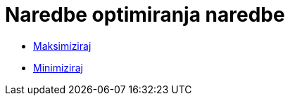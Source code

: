 = Naredbe optimiranja naredbe
ifdef::env-github[:imagesdir: /hr/modules/ROOT/assets/images]

* xref:/commands/Maksimiziraj.adoc[Maksimiziraj]
* xref:/commands/Minimiziraj.adoc[Minimiziraj]
